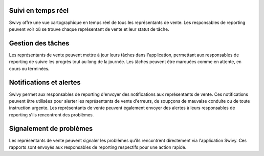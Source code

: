 Suivi en temps réel
==============================
Swivy offre une vue cartographique en temps réel de tous les représentants de vente. Les responsables de reporting peuvent voir où se trouve chaque représentant de vente et leur statut de tâche.

Gestion des tâches
======================
Les représentants de vente peuvent mettre à jour leurs tâches dans l'application, permettant aux responsables de reporting de suivre les progrès tout au long de la journée. Les tâches peuvent être marquées comme en attente, en cours ou terminées.

Notifications et alertes
===========================
Swivy permet aux responsables de reporting d'envoyer des notifications aux représentants de vente. Ces notifications peuvent être utilisées pour alerter les représentants de vente d'erreurs, de soupçons de mauvaise conduite ou de toute instruction urgente. Les représentants de vente peuvent également envoyer des alertes à leurs responsables de reporting s'ils rencontrent des problèmes.

Signalement de problèmes
============================
Les représentants de vente peuvent signaler les problèmes qu'ils rencontrent directement via l'application Swivy. Ces rapports sont envoyés aux responsables de reporting respectifs pour une action rapide.